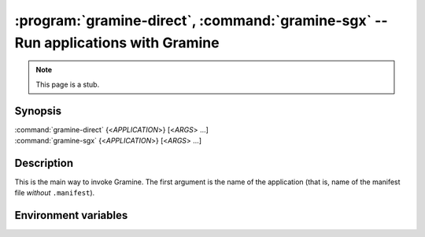 .. program:: gramine

==================================================================================
:program:`gramine-direct`, :command:`gramine-sgx` -- Run applications with Gramine
==================================================================================

.. note::

   This page is a stub.

Synopsis
========

| :command:`gramine-direct` {<*APPLICATION*>} [<*ARGS*> ...]
| :command:`gramine-sgx` {<*APPLICATION*>} [<*ARGS*> ...]

Description
===========

This is the main way to invoke Gramine. The first argument is the name of the
application (that is, name of the manifest file *without* ``.manifest``).

Environment variables
=====================

.. envvar:: GRAMINE_NO_AUTO_GET_TOKEN

   If not empty, for out-of-tree EPID driver :command:`gramine-sgx` will not
   automatically generate EINITTOKEN.

   On upstream/DCAP driver the token is never generated and this variable has no
   effect.
